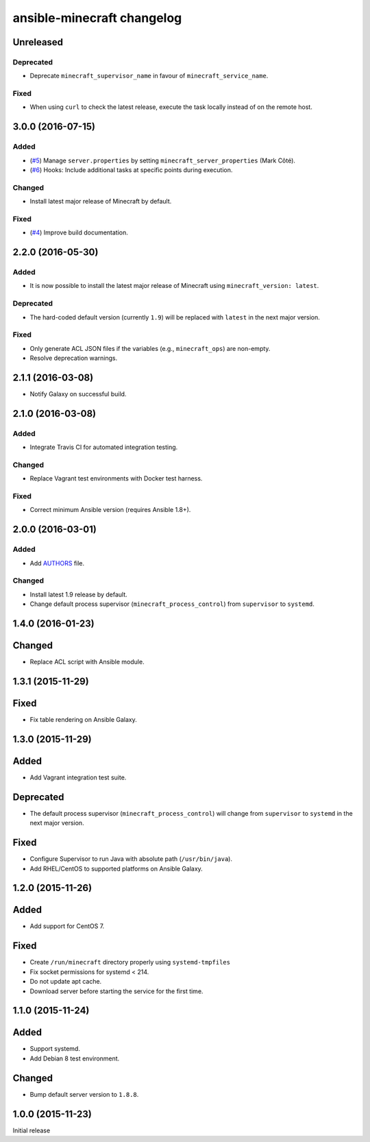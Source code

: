 ansible-minecraft changelog
===========================

Unreleased
----------

Deprecated
~~~~~~~~~~

-  Deprecate ``minecraft_supervisor_name`` in favour of
   ``minecraft_service_name``.

Fixed
~~~~~

- When using ``curl`` to check the latest release, execute the task locally
  instead of on the remote host.

3.0.0 (2016-07-15)
------------------

Added
~~~~~

-  (`#5 <https://github.com/benwebber/ansible-minecraft/pull/5>`__)
   Manage ``server.properties`` by setting
   ``minecraft_server_properties`` (Mark Côté).
-  (`#6 <https://github.com/benwebber/ansible-minecraft/issues/6>`__)
   Hooks: Include additional tasks at specific points during execution.

Changed
~~~~~~~

-  Install latest major release of Minecraft by default.

Fixed
~~~~~

-  (`#4 <https://github.com/benwebber/ansible-minecraft/issues/4>`__)
   Improve build documentation.

2.2.0 (2016-05-30)
------------------

Added
~~~~~

-  It is now possible to install the latest major release of Minecraft
   using ``minecraft_version: latest``.

Deprecated
~~~~~~~~~~

-  The hard-coded default version (currently ``1.9``) will be replaced
   with ``latest`` in the next major version.

Fixed
~~~~~

-  Only generate ACL JSON files if the variables (e.g.,
   ``minecraft_ops``) are non-empty.
-  Resolve deprecation warnings.

2.1.1 (2016-03-08)
------------------

-  Notify Galaxy on successful build.

2.1.0 (2016-03-08)
------------------

Added
~~~~~

-  Integrate Travis CI for automated integration testing.

Changed
~~~~~~~

-  Replace Vagrant test environments with Docker test harness.

Fixed
~~~~~

-  Correct minimum Ansible version (requires Ansible 1.8+).

2.0.0 (2016-03-01)
------------------

Added
~~~~~

-  Add `AUTHORS <AUTHORS.rst>`__ file.

Changed
~~~~~~~

-  Install latest 1.9 release by default.
-  Change default process supervisor (``minecraft_process_control``)
   from ``supervisor`` to ``systemd``.

1.4.0 (2016-01-23)
------------------

Changed
-------

-  Replace ACL script with Ansible module.

1.3.1 (2015-11-29)
------------------

Fixed
-----

-  Fix table rendering on Ansible Galaxy.

1.3.0 (2015-11-29)
------------------

Added
-----

-  Add Vagrant integration test suite.

Deprecated
----------

-  The default process supervisor (``minecraft_process_control``) will
   change from ``supervisor`` to ``systemd`` in the next major version.

Fixed
-----

-  Configure Supervisor to run Java with absolute path
   (``/usr/bin/java``).
-  Add RHEL/CentOS to supported platforms on Ansible Galaxy.

1.2.0 (2015-11-26)
------------------

Added
-----

-  Add support for CentOS 7.

Fixed
-----

-  Create ``/run/minecraft`` directory properly using
   ``systemd-tmpfiles``
-  Fix socket permissions for systemd < 214.
-  Do not update apt cache.
-  Download server before starting the service for the first time.

1.1.0 (2015-11-24)
------------------

Added
-----

-  Support systemd.
-  Add Debian 8 test environment.

Changed
-------

-  Bump default server version to ``1.8.8``.

1.0.0 (2015-11-23)
------------------

Initial release
